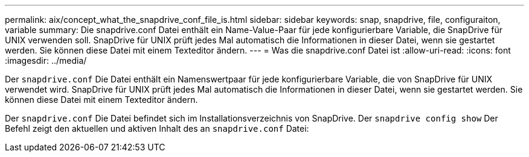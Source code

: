 ---
permalink: aix/concept_what_the_snapdrive_conf_file_is.html 
sidebar: sidebar 
keywords: snap, snapdrive, file, configuraiton, variable 
summary: Die snapdrive.conf Datei enthält ein Name-Value-Paar für jede konfigurierbare Variable, die SnapDrive für UNIX verwenden soll. SnapDrive für UNIX prüft jedes Mal automatisch die Informationen in dieser Datei, wenn sie gestartet werden. Sie können diese Datei mit einem Texteditor ändern. 
---
= Was die snapdrive.conf Datei ist
:allow-uri-read: 
:icons: font
:imagesdir: ../media/


[role="lead"]
Der `snapdrive.conf` Die Datei enthält ein Namenswertpaar für jede konfigurierbare Variable, die von SnapDrive für UNIX verwendet wird. SnapDrive für UNIX prüft jedes Mal automatisch die Informationen in dieser Datei, wenn sie gestartet werden. Sie können diese Datei mit einem Texteditor ändern.

Der `snapdrive.conf` Die Datei befindet sich im Installationsverzeichnis von SnapDrive. Der `snapdrive config show` Der Befehl zeigt den aktuellen und aktiven Inhalt des an `snapdrive.conf` Datei:

